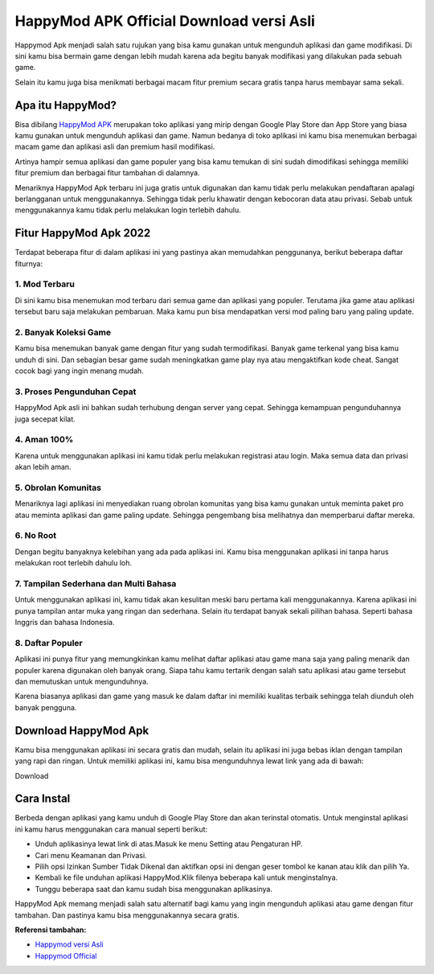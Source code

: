 #####################
HappyMod APK Official Download versi Asli
#####################

Happymod Apk menjadi salah satu rujukan yang bisa kamu gunakan untuk mengunduh aplikasi dan game modifikasi. Di sini kamu bisa bermain game dengan lebih mudah karena ada begitu banyak modifikasi yang dilakukan pada sebuah game.

Selain itu kamu juga bisa menikmati berbagai macam fitur premium secara gratis tanpa harus membayar sama sekali.

Apa itu HappyMod?
=====================

Bisa dibilang `HappyMod APK <https://www.autobild.co.id/2022/08/download-apk-happymod-2022-asli.html>`_ merupakan toko aplikasi yang mirip dengan Google Play Store dan App Store yang biasa kamu gunakan untuk mengunduh aplikasi dan game. Namun bedanya di toko aplikasi ini kamu bisa menemukan berbagai macam game dan aplikasi asli dan premium hasil modifikasi.

Artinya hampir semua aplikasi dan game populer yang bisa kamu temukan di sini sudah dimodifikasi sehingga memiliki fitur premium dan berbagai fitur tambahan di dalamnya.

Menariknya HappyMod Apk terbaru ini juga gratis untuk digunakan dan kamu tidak perlu melakukan pendaftaran apalagi berlangganan untuk menggunakannya. Sehingga tidak perlu khawatir dengan kebocoran data atau privasi. Sebab untuk menggunakannya kamu tidak perlu melakukan login terlebih dahulu.

Fitur HappyMod Apk 2022
=====================

Terdapat beberapa fitur di dalam aplikasi ini yang pastinya akan memudahkan penggunanya, berikut beberapa daftar fiturnya:

1. Mod Terbaru
-----------------

Di sini kamu bisa menemukan mod terbaru dari semua game dan aplikasi yang populer. Terutama jika game atau aplikasi tersebut baru saja melakukan pembaruan. Maka kamu pun bisa mendapatkan versi mod paling baru yang paling update.

2. Banyak Koleksi Game
-----------------

Kamu bisa menemukan banyak game dengan fitur yang sudah termodifikasi. Banyak game terkenal yang bisa kamu unduh di sini. Dan sebagian besar game sudah meningkatkan game play nya atau mengaktifkan kode cheat. Sangat cocok bagi yang ingin menang mudah.

3. Proses Pengunduhan Cepat
-----------------

HappyMod Apk asli ini bahkan sudah terhubung dengan server yang cepat. Sehingga kemampuan pengunduhannya juga secepat kilat.

4. Aman 100%
-----------------

Karena untuk menggunakan aplikasi ini kamu tidak perlu melakukan registrasi atau login. Maka semua data dan privasi akan lebih aman.

5. Obrolan Komunitas
-----------------

Menariknya lagi aplikasi ini menyediakan ruang obrolan komunitas yang bisa kamu gunakan untuk meminta paket pro atau meminta aplikasi dan game paling update. Sehingga pengembang bisa melihatnya dan memperbarui daftar mereka.

6. No Root
-----------------

Dengan begitu banyaknya kelebihan yang ada pada aplikasi ini. Kamu bisa menggunakan aplikasi ini tanpa harus melakukan root terlebih dahulu loh.

7. Tampilan Sederhana dan Multi Bahasa
-----------------

Untuk menggunakan aplikasi ini, kamu tidak akan kesulitan meski baru pertama kali menggunakannya. Karena aplikasi ini punya tampilan antar muka yang ringan dan sederhana. Selain itu terdapat banyak sekali pilihan bahasa. Seperti bahasa Inggris dan bahasa Indonesia.

8. Daftar Populer
-----------------

Aplikasi ini punya fitur yang memungkinkan kamu melihat daftar aplikasi atau game mana saja yang paling menarik dan populer karena digunakan oleh banyak orang. Siapa tahu kamu tertarik dengan salah satu aplikasi atau game tersebut dan memutuskan untuk mengunduhnya.

Karena biasanya aplikasi dan game yang masuk ke dalam daftar ini memiliki kualitas terbaik sehingga telah diunduh oleh banyak pengguna.

Download HappyMod Apk
====================
Kamu bisa menggunakan aplikasi ini secara gratis dan mudah, selain itu aplikasi ini juga bebas iklan dengan tampilan yang rapi dan ringan. Untuk memiliki aplikasi ini, kamu bisa mengunduhnya lewat link yang ada di bawah:

Download

Cara Instal
==================

Berbeda dengan aplikasi yang kamu unduh di Google Play Store dan akan terinstal otomatis. Untuk menginstal aplikasi ini kamu harus menggunakan cara manual seperti berikut:

- Unduh aplikasinya lewat link di atas.Masuk ke menu Setting atau Pengaturan HP.
- Cari menu Keamanan dan Privasi.
- Pilih opsi Izinkan Sumber Tidak Dikenal dan aktifkan opsi ini dengan geser tombol ke kanan atau klik dan pilih Ya.
- Kembali ke file unduhan aplikasi HappyMod.Klik filenya beberapa kali untuk menginstalnya.
- Tunggu beberapa saat dan kamu sudah bisa menggunakan aplikasinya.

HappyMod Apk memang menjadi salah satu alternatif bagi kamu yang ingin mengunduh aplikasi atau game dengan fitur tambahan. Dan pastinya kamu bisa menggunakannya secara gratis.

**Referensi tambahan:**

- `Happymod versi Asli <https://www.statmat.net/happy-mod-apk/>`_
- `Happymod Official <https://www.sebuahutas.com/2022/01/download-happymod-apk-terbaru-2022.html>`_
